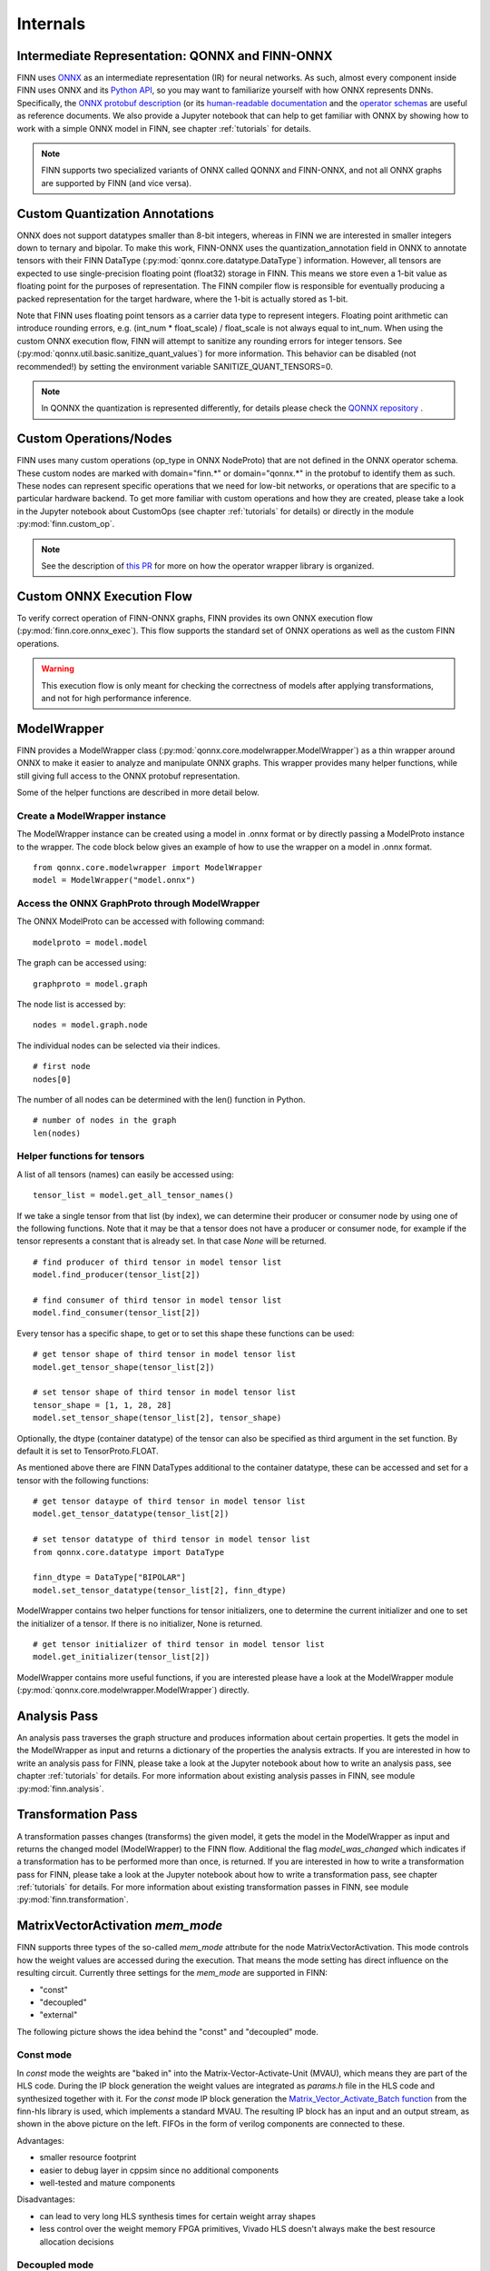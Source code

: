 .. _internals:

**********
Internals
**********

Intermediate Representation: QONNX and FINN-ONNX
================================================

FINN uses `ONNX <https://github.com/onnx/onnx>`_ as an intermediate representation (IR) for neural networks. As such, almost every component inside FINN uses ONNX and its `Python API <https://github.com/onnx/onnx/blob/master/docs/PythonAPIOverview.md>`_, so you may want to familiarize yourself with how ONNX represents DNNs. Specifically, the `ONNX protobuf description <https://github.com/onnx/onnx/blob/master/onnx/onnx.proto>`_ (or its `human-readable documentation <https://github.com/onnx/onnx/blob/master/docs/IR.md>`_ and the `operator schemas <https://github.com/onnx/onnx/blob/master/docs/Operators.md>`_ are useful as reference documents. We also provide a Jupyter notebook that can help to get familiar with ONNX by showing how to work with a simple ONNX model in FINN, see chapter :ref:`tutorials` for details.

.. note:: FINN supports two specialized variants of ONNX called QONNX and FINN-ONNX, and not all ONNX graphs are supported by FINN (and vice versa).

Custom Quantization Annotations
===============================

ONNX does not support datatypes smaller than 8-bit integers, whereas in FINN we are interested in smaller integers down to ternary and bipolar. To make this work, FINN-ONNX uses the quantization_annotation field in ONNX to annotate tensors with their FINN DataType (:py:mod:`qonnx.core.datatype.DataType`) information. However, all tensors are expected to use single-precision floating point (float32) storage in FINN. This means we store even a 1-bit value as floating point for the purposes of representation. The FINN compiler flow is responsible for eventually producing a packed representation for the target hardware, where the 1-bit is actually stored as 1-bit.

Note that FINN uses floating point tensors as a carrier data type to represent integers. Floating point arithmetic can introduce rounding errors, e.g. (int_num * float_scale) / float_scale is not always equal to int_num.
When using the custom ONNX execution flow, FINN will attempt to sanitize any rounding errors for integer tensors. See (:py:mod:`qonnx.util.basic.sanitize_quant_values`) for more information.
This behavior can be disabled (not recommended!) by setting the environment variable SANITIZE_QUANT_TENSORS=0.

.. note:: In QONNX the quantization is represented differently, for details please check the `QONNX repository <https://github.com/fastmachinelearning/qonnx>`_ .

Custom Operations/Nodes
=======================

FINN uses many custom operations (op_type in ONNX NodeProto) that are not defined in the ONNX operator schema. These custom nodes are marked with domain="finn.*" or domain="qonnx.*" in the protobuf to identify them as such. These nodes can represent specific operations that we need for low-bit networks, or operations that are specific to a particular hardware backend. To get more familiar with custom operations and how they are created, please take a look in the Jupyter notebook about CustomOps (see chapter :ref:`tutorials` for details) or directly in the module :py:mod:`finn.custom_op`.

.. note:: See the description of `this PR <https://github.com/Xilinx/finn-base/pull/6>`_ for more on how the operator wrapper library is organized.

Custom ONNX Execution Flow
==========================

To verify correct operation of FINN-ONNX graphs, FINN provides its own ONNX execution flow (:py:mod:`finn.core.onnx_exec`). This flow supports the standard set of ONNX operations as well as the custom FINN operations.

.. warning:: This execution flow is only meant for checking the correctness of models after applying transformations, and not for high performance inference.

.. _modelwrapper:

ModelWrapper
============

FINN provides a ModelWrapper class (:py:mod:`qonnx.core.modelwrapper.ModelWrapper`) as a thin wrapper around ONNX to make it easier to analyze and manipulate ONNX graphs. This wrapper provides many helper functions, while still giving full access to the ONNX protobuf representation.

Some of the helper functions are described in more detail below.

Create a ModelWrapper instance
------------------------------
The ModelWrapper instance can be created using a model in .onnx format or by directly passing a ModelProto instance to the wrapper. The code block below gives an example of how to use the wrapper on a model in .onnx format.
::

  from qonnx.core.modelwrapper import ModelWrapper
  model = ModelWrapper("model.onnx")

Access the ONNX GraphProto through ModelWrapper
-----------------------------------------------
The ONNX ModelProto can be accessed with following command:
::

  modelproto = model.model

The graph can be accessed using:
::

  graphproto = model.graph

The node list is accessed by:
::

  nodes = model.graph.node

The individual nodes can be selected via their indices.
::

  # first node
  nodes[0]

The number of all nodes can be determined with the len() function in Python.
::

  # number of nodes in the graph
  len(nodes)

Helper functions for tensors
----------------------------

A list of all tensors (names) can easily be accessed using:
::

  tensor_list = model.get_all_tensor_names()

If we take a single tensor from that list (by index), we can determine their producer or consumer node by using one of the following functions. Note that it may be that a tensor does not have a producer or consumer node, for example if the tensor represents a constant that is already set. In that case `None` will be returned.
::

  # find producer of third tensor in model tensor list
  model.find_producer(tensor_list[2])

  # find consumer of third tensor in model tensor list
  model.find_consumer(tensor_list[2])

Every tensor has a specific shape, to get or to set this shape these functions can be used:
::

  # get tensor shape of third tensor in model tensor list
  model.get_tensor_shape(tensor_list[2])

  # set tensor shape of third tensor in model tensor list
  tensor_shape = [1, 1, 28, 28]
  model.set_tensor_shape(tensor_list[2], tensor_shape)

Optionally, the dtype (container datatype) of the tensor can also be specified as third argument in the set function. By default it is set to TensorProto.FLOAT.

As mentioned above there are FINN DataTypes additional to the container datatype, these can be accessed and set for a tensor with the following functions:
::

  # get tensor dataype of third tensor in model tensor list
  model.get_tensor_datatype(tensor_list[2])

  # set tensor datatype of third tensor in model tensor list
  from qonnx.core.datatype import DataType

  finn_dtype = DataType["BIPOLAR"]
  model.set_tensor_datatype(tensor_list[2], finn_dtype)

ModelWrapper contains two helper functions for tensor initializers, one to determine the current initializer and one to set the initializer of a tensor. If there is no initializer, None is returned.
::

  # get tensor initializer of third tensor in model tensor list
  model.get_initializer(tensor_list[2])

ModelWrapper contains more useful functions, if you are interested please have a look at the ModelWrapper module (:py:mod:`qonnx.core.modelwrapper.ModelWrapper`) directly.


.. _analysis_pass:

Analysis Pass
=============

An analysis pass traverses the graph structure and produces information about certain properties. It gets the model in the ModelWrapper as input and returns a dictionary of the properties the analysis extracts. If you are interested in how to write an analysis pass for FINN, please take a look at the Jupyter notebook about how to write an analysis pass, see chapter :ref:`tutorials` for details. For more information about existing analysis passes in FINN, see module :py:mod:`finn.analysis`.

.. _transformation_pass:

Transformation Pass
===================

A transformation passes changes (transforms) the given model, it gets the model in the ModelWrapper as input and returns the changed model (ModelWrapper) to the FINN flow. Additional the flag *model_was_changed* which indicates if a transformation has to be performed more than once, is returned. If you are interested in how to write a transformation pass for FINN, please take a look at the Jupyter notebook about how to write a transformation pass, see chapter :ref:`tutorials` for details. For more information about existing transformation passes in FINN, see module :py:mod:`finn.transformation`.

.. _mem_mode:

MatrixVectorActivation *mem_mode*
==================================

FINN supports three types of the so-called *mem_mode* attrıbute for the node MatrixVectorActivation. This mode controls how the weight values are accessed during the execution. That means the mode setting has direct influence on the resulting circuit. Currently three settings for the *mem_mode* are supported in FINN:

* "const"

* "decoupled"

* "external"

The following picture shows the idea behind the "const" and "decoupled" mode.

.. image:: img/mem_mode.png
   :scale: 55%
   :align: center

Const mode
----------
In *const* mode the weights are "baked in" into the Matrix-Vector-Activate-Unit (MVAU), which means they are part of the HLS code. During the IP block generation the weight values are integrated as *params.h* file in the HLS code and synthesized together with it. For the *const* mode IP block generation the `Matrix_Vector_Activate_Batch function <https://github.com/Xilinx/finn-hlslib/blob/19fa1197c09bca24a0f77a7fa04b8d7cb5cc1c1d/mvau.hpp#L93>`_ from the finn-hls library is used, which implements a standard MVAU. The resulting IP block has an input and an output stream, as shown in the above picture on the left. FIFOs in the form of verilog components are connected to these.

Advantages:

* smaller resource footprint

* easier to debug layer in cppsim since no additional components

* well-tested and mature components

Disadvantages:

* can lead to very long HLS synthesis times for certain weight array shapes

* less control over the weight memory FPGA primitives, Vivado HLS doesn't always make the best resource allocation decisions

Decoupled mode
--------------
In *decoupled* mode a different variant of the MVAU with three ports is used. Besides the input and output streams, which are fed into the circuit via Verilog FIFOs, there is another input, which is used to stream the weights. For this the `streaming MVAU <https://github.com/Xilinx/finn-hlslib/blob/07a8353f6cdfd8bcdd81e309a5581044c2a93d3b/mvau.hpp#L213>`_ from the finn-hls library is used. To make the streaming possible a Verilog weight streamer component accesses the weight memory and sends the values via another FIFO to the MVAU. This component can be found in the `finn-rtllib <https://github.com/Xilinx/finn/tree/dev/finn-rtllib>`_ under the name *memstream.v*. For the IP block generation this component, the IP block resulting from the synthesis of the HLS code of the streaming MVAU and a FIFO for the weight stream are combined in a verilog wrapper. The weight values are saved in .dat files and stored in the weight memory from which the weight streamer reads. The resulting verilog component, which is named after the name of the node and has the suffix "_memstream.v", exposes only two ports to the outside, the data input and output. It therefore behaves externally in the same way as the MVAU in *const* mode.

Advantages:

* better control over the used memory primivites used (see the ram_style attribute in MatrixVectorActivation)

* potentially faster HLS synthesis time since weight array shape is no longer part of HLS synthesis

* (future work) will enable placing memory and compute into different clock domains, combining different layers into same weight memory for higher packing efficiency, sourcing the weight stream from other sources such as DRAM

Disadvantages:

* somewhat less well-tested compared to the const mode

* higher resource footprint due to additional weight streamer and weight FIFO


How to set *mem_mode*
---------------------
When the nodes in the network are converted to HLS layers, the *mem_mode* can be passed. More detailed information about the transformations that prepare the network and the transformation that performs the conversion to HLS layers can be found in chapter :ref:`nw_prep`. The *mem_mode* is passed as argument. Note that if no argument is passed, the default is *const*.

RTL ConvolutionInputGenerator
=============================

FINN implements convolution operations by pairing a ConvolutionInputGenerator (or "sliding window generator (SWG)") with an MVAU or VVAU (for depthwise convolution).
This RTL version is an alternative to the original `HLS implementation <https://github.com/Xilinx/finn-hlslib/blob/master/slidingwindow.h>`_ and aims to improve on it in the following ways:

* Support a wider range of hyperparameters without the fragmentation into 16+ separate HLS functions
* Support additional degrees of parallelism (i.e., across the output window or multiple input samples) that are difficult to implement in HLS
* Support additional features, such as dynamic feature map sizing
* Improve resource efficiency

The component is implemented by generating (System-)Verilog code for each individual instance, realized via the template + replacement dictionary mechanism found in other FINN components.
Despite the HDL implementation, the component is managed by its own HLSCustomOp (!) named "ConvolutionInputGenerator_rtl". Naturally, HLS simulation & synthesis are not supported.

The RTL SWG is currently disabled by default and can be enabled either in the corresponding HLS conversion transformation (:py:mod:`convert_to_hls_layers.InferConvInpGen(use_rtl_variant = True)`) or in the build configuration (:py:mod:`DataflowBuildConfig.force_rtl_conv_inp_gen = True`).

Implementation styles
---------------------
Depending on the amount of parallelism requested, one of two implementation styles is selected. The following table defines folding parameters (marked in bold text) and supported configurations.

.. list-table:: Parallelism configurations

   * - **SIMD**
     - **parallel_window**
     - **M**
     - MMV_in
     - MMV_out
     - Style
     - Notes
   * - < C
     - 0
     - 1
     - 1
     - 1
     - default
     - depthwise-aware
   * - C
     - 0
     - 1
     - 1
     - 1
     - default
     - depthwise-agnostic
   * - C
     - 1
     - 1
     - 1
     - K
     - parallel
     - depthwise-agnostic
   * - C
     - 1
     - M
     - M
     - M*K
     - parallel
     - Currently unsupported

(With C = #Channels, MMV_in = input samples (or "pixels") per cycle, MMV_out = output samples (or "pixels") per cycle, K = kernel_width * kernel_height.)

The following diagram shows the operating principle of both styles, the "parallel" variant is pictured for a 2x2 kernel without dilation.

.. image:: img/rtl_swg_impl_styles.png
   :align: center

The main difference lies in the buffer structure. If the output width is equal to the input width ("default mode"), an addressable circular buffer is used, which can be implemented either in LUTRAM, BRAM, or URAM resources. If parallel access to multiple window elements is required ("parallel mode"), the SWG generates a fixed structure of registers and line buffers to avoid memory port limitations and exploding multiplexing logic, while still featuring LUT-saving BRAM/URAM implementation for the line buffers.

The "default" style also supports a dynamic mode, which provides an interface to change feature map dimensions, stride, or dilation at run-time. See `this pull request <https://github.com/Xilinx/finn/pull/688>`_ description for more information.

Folding
-------
The RTL SWG is supported by the basic automatic folding algorithm in FINN (:py:mod:`SetFolding()`). Consider the following implications:

**MVAU:** Although it is recommended to unfold SIMD first, SIMD and PE can be set independently. Full (and balanced) parallelism is achieved by using the SWG in parallel window mode and setting MVAU SIMD and PE to their maximum values (SIMD = MW = C_in * K, PE = MH = C_out).

**VVAU:** While the VVAU HLS component supports SIMD unfolding independently from PE, the RTL SWG requires full unfolding across the channel dimension (SIMD of the SWG = PE of the VVAU) before enabling window-parallelism. Unlike the MVAU, the VVAU can't accept datawidth-converted input from a fully-parallel SWG in this case due to the depthwise data layout. As a result, the VVAU should be unfolded by PE first (up to PE = C), followed by SIMD (up to SIMD = K).
